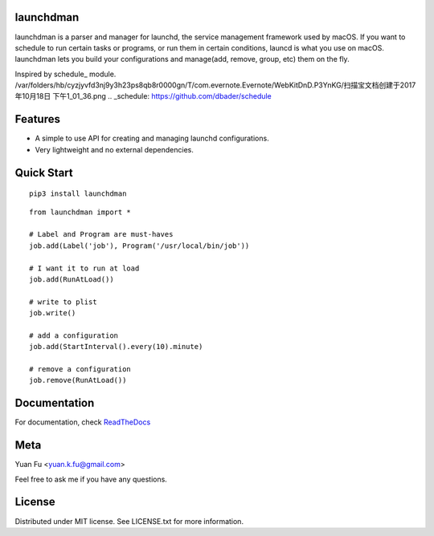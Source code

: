 .. image:: icon.png
   :height: 20 %
   :width: 20 %

launchdman
==========


launchdman is a parser and manager for launchd, the service management framework used by macOS.
If you want to schedule to run certain tasks or programs, or run them in certain conditions, launcd is what you use on macOS.
launchdman lets you build your configurations and manage(add, remove, group, etc) them on the fly.

Inspired by schedule_ module.
/var/folders/hb/cyzjyvfd3nj9y3h23ps8qb8r0000gn/T/com.evernote.Evernote/WebKitDnD.P3YnKG/扫描宝文档创建于2017年10月18日 下午1_01_36.png
.. _schedule: https://github.com/dbader/schedule

Features
========

- A simple to use API for creating and managing launchd configurations.
- Very lightweight and no external dependencies.



Quick Start
===========

::

   pip3 install launchdman

::

    from launchdman import *

    # Label and Program are must-haves
    job.add(Label('job'), Program('/usr/local/bin/job'))

    # I want it to run at load
    job.add(RunAtLoad())

    # write to plist
    job.write()

    # add a configuration
    job.add(StartInterval().every(10).minute)

    # remove a configuration
    job.remove(RunAtLoad())



Documentation
=============
For documentation, check ReadTheDocs_

.. _ReadTheDocs: http://launchdman.readthedocs.io/en/latest/



Meta
====

Yuan Fu <yuan.k.fu@gmail.com>

Feel free to ask me if you have any questions.


License
=======

Distributed under MIT license. See LICENSE.txt for more information.
